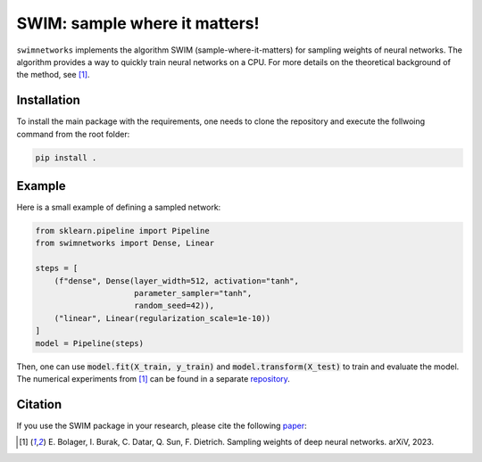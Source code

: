 ==============================
SWIM: sample where it matters!
==============================

``swimnetworks`` implements the algorithm SWIM (sample-where-it-matters) for sampling weights of neural networks.
The algorithm provides a way to quickly train neural networks on a CPU.
For more details on the theoretical background of the method, see [1]_.

Installation
------------

To install the main package with the requirements, one needs to clone the repository and execute the follwoing command from the root folder:

.. code-block:: bash

    pip install .

Example
-------

Here is a small example of defining a sampled network:

.. code-block:: python

    from sklearn.pipeline import Pipeline
    from swimnetworks import Dense, Linear

    steps = [
        (f"dense", Dense(layer_width=512, activation="tanh",
                         parameter_sampler="tanh",
                         random_seed=42)),
        ("linear", Linear(regularization_scale=1e-10))
    ]
    model = Pipeline(steps)

Then, one can use :code:`model.fit(X_train, y_train)` and :code:`model.transform(X_test)` to train and evaluate the model.
The numerical experiments from [1]_ can be found in a separate `repository`_.

Citation
--------

If you use the SWIM package in your research, please cite the following `paper`_:

.. [1] E\. Bolager, I. Burak, C. Datar, Q. Sun, F. Dietrich. Sampling weights of deep neural networks. arXiV, 2023.

.. _paper: https://arxiv.org/abs/XXX.XXXX

.. _repository: https://gitlab.com/felix.dietrich/swimnetworks-experiments